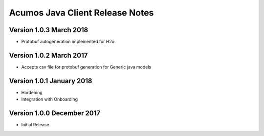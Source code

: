 .. ===============LICENSE_START=======================================================
.. Acumos CC-BY-4.0
.. ===================================================================================
.. Copyright (C) 2017-2018 AT&T Intellectual Property & Tech Mahindra. All rights reserved.
.. ===================================================================================
.. This Acumos documentation file is distributed by AT&T and Tech Mahindra
.. under the Creative Commons Attribution 4.0 International License (the "License");
.. you may not use this file except in compliance with the License.
.. You may obtain a copy of the License at
..
.. http://creativecommons.org/licenses/by/4.0
..
.. This file is distributed on an "AS IS" BASIS,
.. WITHOUT WARRANTIES OR CONDITIONS OF ANY KIND, either express or implied.
.. See the License for the specific language governing permissions and
.. limitations under the License.
.. ===============LICENSE_END=========================================================

================================
Acumos Java Client Release Notes
================================

Version 1.0.3 March 2018
---------------------------
* Protobuf autogeneration implemented for H2o

Version 1.0.2 March 2017
---------------------------
* Accepts csv file for protobuf generation for Generic java models

Version 1.0.1 January 2018
---------------------------
* Hardening
* Integration with Onboarding

Version 1.0.0 December 2017
---------------------------
* Initial Release